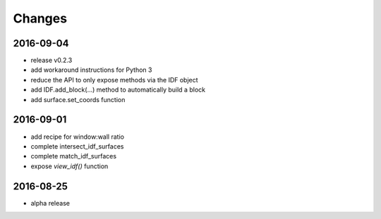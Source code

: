 Changes
=======
2016-09-04
----------

- release v0.2.3
- add workaround instructions for Python 3
- reduce the API to only expose methods via the IDF object
- add IDF.add_block(...) method to automatically build a block
- add surface.set_coords function

2016-09-01
----------

- add recipe for window:wall ratio
- complete intersect_idf_surfaces
- complete match_idf_surfaces
- expose `view_idf()` function

2016-08-25
----------

- alpha release

